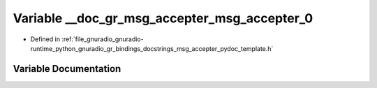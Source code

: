 .. _exhale_variable_msg__accepter__pydoc__template_8h_1a3105996152975a95113a965aeabc2da5:

Variable __doc_gr_msg_accepter_msg_accepter_0
=============================================

- Defined in :ref:`file_gnuradio_gnuradio-runtime_python_gnuradio_gr_bindings_docstrings_msg_accepter_pydoc_template.h`


Variable Documentation
----------------------


.. doxygenvariable:: __doc_gr_msg_accepter_msg_accepter_0
   :project: gnuradio